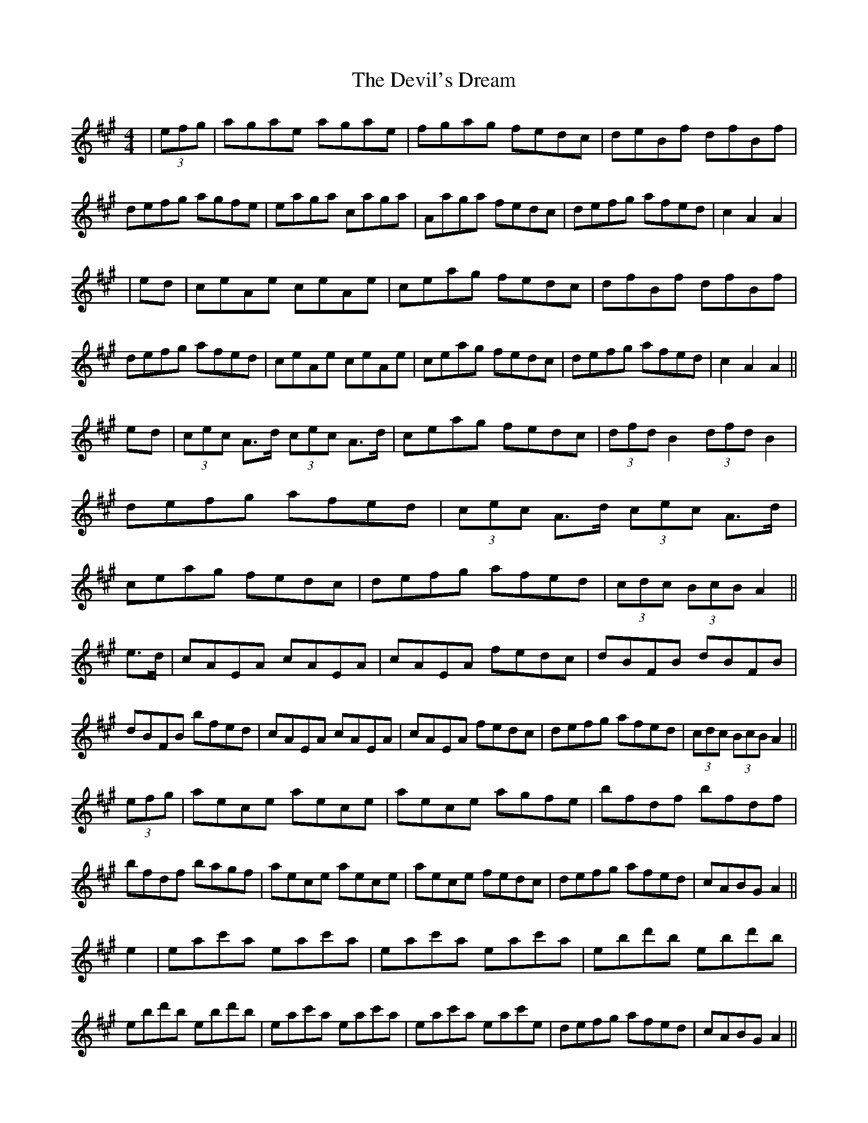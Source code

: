 X: 5
T: Devil's Dream, The
Z: Kevin Rietmann
S: https://thesession.org/tunes/259#setting24294
R: hornpipe
M: 4/4
L: 1/8
K: Amaj
|(3efg|agae agae | fgag fedc | deBf dfBf | defg agfe | eaga caga | Aaga fedc | defg afed | c2 A2A2 |
|ed | ceAe ceAe | ceag fedc | dfBf dfBf | defg afed | ceAe ceAe | ceag fedc | defg afed | c2A2A2 ||
ed | (3cec A>d (3cec A>d | ceag fedc | (3dfd B2 (3dfd B2 | defg afed |(3cec A>d (3cec A>d | ceag fedc | defg afed | (3cdc (3BcB A2 ||
e>d |cAEA cAEA | cAEA fedc | dBFB dBFB | dBFB bfed | cAEA cAEA | cAEA fedc | defg afed | (3cdc (3BcB A2 ||
(3efg | aece aece | aece agfe | bfdf bfdf | bfdf bagf | aece aece | aece fedc | defg afed | cABG A2||
e2| eac'a eac'a | eac'a eac'a | ebd'b ebd'b | ebd'b ebd'b | eac'a eac'a | eac'a eac'e | defg afed | cABG A2 ||
e>d |(3cBA eA fAgA | aAgA fAeA | (3dcB fB gBaB | bBaB gBfB | (3cBA eA fAgA | aA (3fga fedc | defg afed | c2 [e2c2]
